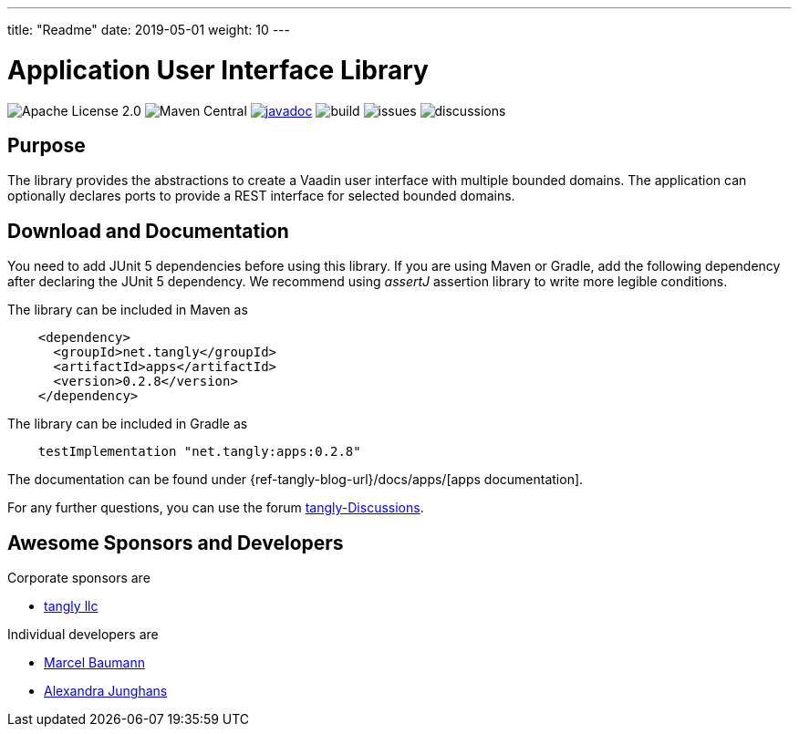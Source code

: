 ---
title: "Readme"
date: 2019-05-01
weight: 10
---

= Application User Interface Library
:ref-groupId: net.tangly
:ref-artifactId: apps

image:https://img.shields.io/badge/license-Apache%202-blue.svg[Apache License 2.0]
image:https://img.shields.io/maven-central/v/{ref-groupId}/{ref-artifactId}[Maven Central]
https://javadoc.io/doc/{ref-groupId}/{ref-artifactId}[image:https://javadoc.io/badge2/{ref-groupId}/{ref-artifactId}/javadoc.svg[javadoc]]
image:https://github.com/tangly-team/tangly-os/actions/workflows/workflows.yml/badge.svg[build]
image:https://img.shields.io/github/issues-raw/tangly-team/tangly-os[issues]
image:https://img.shields.io/github/discussions/tangly-team/tangly-os[discussions]

== Purpose

The library provides the abstractions to create a Vaadin user interface with multiple bounded domains.
The application can optionally declares ports to provide a REST interface for selected bounded domains.

== Download and Documentation

You need to add JUnit 5 dependencies before using this library.
If you are using Maven or Gradle, add the following dependency after declaring the JUnit 5 dependency.
We recommend using __assertJ__ assertion library to write more legible conditions.

The library can be included in Maven as

[source,xml]
----
    <dependency>
      <groupId>net.tangly</groupId>
      <artifactId>apps</artifactId>
      <version>0.2.8</version>
    </dependency>
----

The library can be included in Gradle as

[source,groovy]
----
    testImplementation "net.tangly:apps:0.2.8"
----

The documentation can be found under {ref-tangly-blog-url}/docs/apps/[apps documentation].

For any further questions, you can use the forum https://github.com/orgs/tangly-team/discussions[tangly-Discussions].

== Awesome Sponsors and Developers

Corporate sponsors are

* https://www.tangly.net[tangly llc]

Individual developers are

* https://www.linkedin.com/in/marcelbaumann/[Marcel Baumann]
* https://www.linkedin.com/in/junghana/[Alexandra Junghans]
